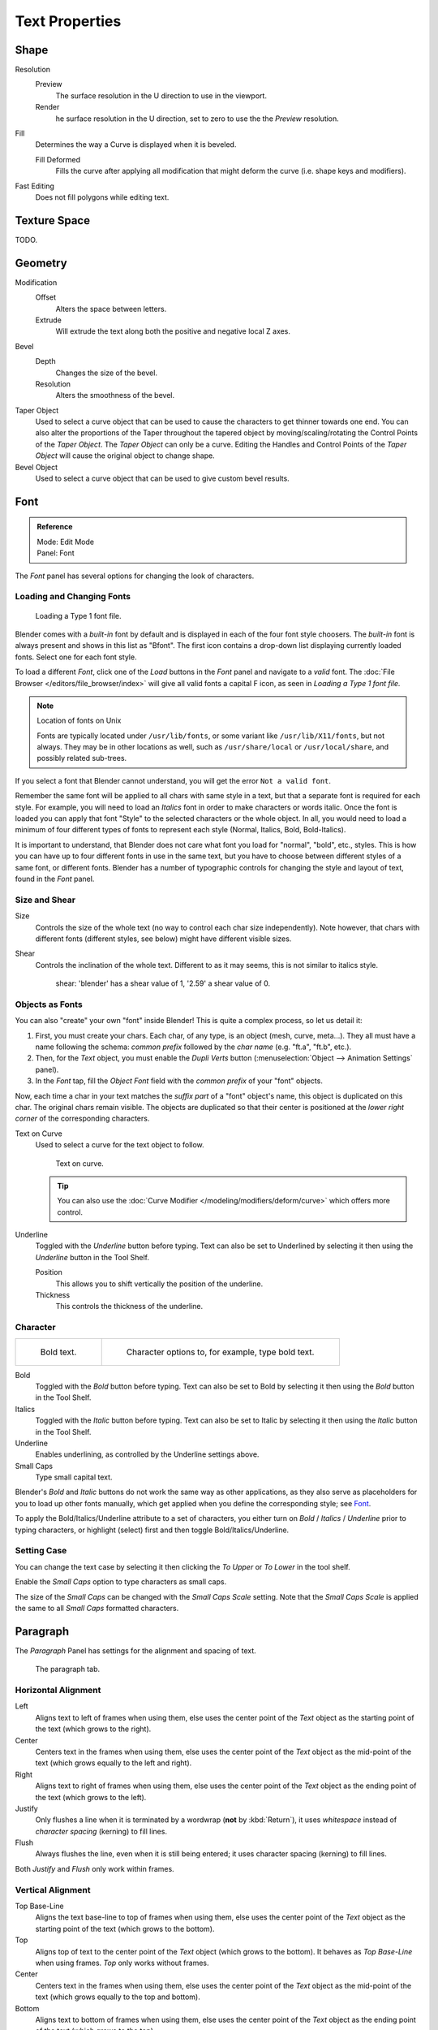 
***************
Text Properties
***************

Shape
=====

Resolution
   Preview
      The surface resolution in the U direction to use in the viewport.
   Render
      he surface resolution in the U direction, set to zero to use the the *Preview* resolution.

Fill
   Determines the way a Curve is displayed when it is beveled.

   Fill Deformed
      Fills the curve after applying all modification that might deform the curve (i.e. shape keys and modifiers).

Fast Editing
   Does not fill polygons while editing text.


Texture Space
=============

TODO.


Geometry 
========

Modification
   Offset
      Alters the space between letters.
   Extrude
      Will extrude the text along both the positive and negative local Z axes.
Bevel
   Depth
      Changes the size of the bevel.
   Resolution
      Alters the smoothness of the bevel.

Taper Object
   Used to select a curve object that can be used to cause the characters to get thinner towards one end.
   You can also alter the proportions of the Taper throughout the tapered object by moving/scaling/rotating
   the Control Points of the *Taper Object*. The *Taper Object* can only be a curve.
   Editing the Handles and Control Points of the *Taper Object* will cause the original object to change shape.

Bevel Object
   Used to select a curve object that can be used to give custom bevel results.


Font
====

.. admonition:: Reference
   :class: refbox

   | Mode:     Edit Mode
   | Panel:    Font


The *Font* panel has several options for changing the look of characters.


Loading and Changing Fonts
--------------------------

.. figure:: /images/text-load-ex.png

   Loading a Type 1 font file.


Blender comes with a *built-in* font by default and is displayed in each of the four font
style choosers.
The *built-in* font is always present and shows in this list as "Bfont".
The first icon contains a drop-down list displaying currently loaded fonts.
Select one for each font style.

To load a different *Font*, click one of the *Load* buttons in the
*Font* panel and navigate to a *valid* font.
The :doc:`File Browser </editors/file_browser/index>` will give all valid fonts a capital F icon,
as seen in *Loading a Type 1 font file.*

.. note:: Location of fonts on Unix

   Fonts are typically located under ``/usr/lib/fonts``, or some variant like ``/usr/lib/X11/fonts``,
   but not always. They may be in other locations as well,
   such as ``/usr/share/local`` or ``/usr/local/share``, and possibly related sub-trees.


If you select a font that Blender cannot understand,
you will get the error ``Not a valid font``.

Remember the same font will be applied to all chars with same style in a text,
but that a separate font is required for each style. For example,
you will need to load an *Italics* font in order to make characters or words italic. Once
the font is loaded you can apply that font "Style" to the selected characters or the whole
object. In all,
you would need to load a minimum of four different types of fonts to represent each style
(Normal, Italics, Bold, Bold-Italics).

It is important to understand, that Blender does not care what font 
you load for "normal", "bold", etc., styles. 
This is how you can have up to four different fonts in use in the same text, 
but you have to choose between different styles of a same font, or different fonts.
Blender has a number of typographic controls for changing the style and layout of text,
found in the *Font* panel.


Size and Shear
--------------

Size
   Controls the size of the whole text (no way to control each char size independently).
   Note however, that chars with different fonts (different styles, see below) might have different visible sizes.
Shear
   Controls the inclination of the whole text.
   Different to as it may seems, this is not similar to italics style.

   .. figure:: /images/textshear.png
      :width: 300px

      shear: 'blender' has a shear value of 1, '2.59' a shear value of 0.


Objects as Fonts
----------------

You can also "create" your own "font" inside Blender! This is quite a complex process,
so let us detail it:

#. First, you must create your chars. Each char, of any type,  is an object (mesh, curve, meta...).
   They all must have a name following the schema:
   *common prefix* followed by the *char name* (e.g. "ft.a", "ft.b", etc.).
#. Then, for the *Text* object, you must enable the *Dupli Verts* button
   (:menuselection:`Object --> Animation Settings` panel).
#. In the *Font* tap, fill the *Object Font* field with the *common prefix* of your "font" objects.

Now, each time a char in your text matches the *suffix part* of a "font" object's name,
this object is duplicated on this char. The original chars remain visible. The objects are
duplicated so that their center is positioned at the *lower right corner* of the
corresponding characters.


Text on Curve
   Used to select a curve for the text object to follow.

   .. figure:: /images/text-curved-lowres-ex.png
      :width: 200px

      Text on curve.

   .. tip::

      You can also use the :doc:`Curve Modifier </modeling/modifiers/deform/curve>`
      which offers more control.

Underline
   Toggled with the *Underline* button before typing.
   Text can also be set to Underlined by selecting it then using the *Underline* button in the Tool Shelf.

   Position
      This allows you to shift vertically the position of the underline.
   Thickness
      This controls the thickness of the underline.


.. _modeling-text-character:

Character
---------

.. list-table::

   * - .. figure:: /images/text-bold-ex.png
          :width: 320px

          Bold text.

     - .. figure:: /images/textfontsettings.png
          :width: 320px

          Character options to, for example, type bold text.


Bold
   Toggled with the *Bold* button before typing.
   Text can also be set to Bold by selecting it then using the *Bold* button in the Tool Shelf.
Italics
   Toggled with the *Italic* button before typing.
   Text can also be set to Italic by selecting it then using the *Italic* button in the Tool Shelf.
Underline
   Enables underlining, as controlled by the Underline settings above.
Small Caps
   Type small capital text.

Blender's *Bold* and *Italic* buttons do not work the same way as other applications,
as they also serve as placeholders for you to load up other fonts manually,
which get applied when you define the corresponding style; see `Font`_.

To apply the Bold/Italics/Underline attribute to a set of characters, you either turn on
*Bold* / *Italics* / *Underline* prior to typing characters,
or highlight (select) first and then toggle Bold/Italics/Underline.


Setting Case
------------

You can change the text case by selecting it then clicking the *To Upper* or
*To Lower* in the tool shelf.

Enable the *Small Caps* option to type characters as small caps.

The size of the *Small Caps* can be changed with the *Small Caps Scale*
setting. Note that the *Small Caps Scale* is applied the same to all *Small Caps* formatted characters.


Paragraph
=========

The *Paragraph* Panel has settings for the alignment and spacing of text.

.. figure:: /images/textparagraphsettings.png
   :width: 300px

   The paragraph tab.


Horizontal Alignment
--------------------

Left
   Aligns text to left of frames when using them,
   else uses the center point of the *Text* object as the starting point of the text (which grows to the right).
Center
   Centers text in the frames when using them,
   else uses the center point of the *Text* object as the mid-point of the text
   (which grows equally to the left and right).
Right
   Aligns text to right of frames when using them,
   else uses the center point of the *Text* object as the ending point of the text (which grows to the left).
Justify
   Only flushes a line when it is terminated by a wordwrap (**not** by :kbd:`Return`),
   it uses *whitespace* instead of *character spacing* (kerning) to fill lines.
Flush
   Always flushes the line, even when it is still being entered;
   it uses character spacing (kerning) to fill lines.

Both *Justify* and *Flush* only work within frames.


Vertical Alignment
------------------

Top Base-Line
   Aligns the text base-line to top of frames when using them,
   else uses the center point of the *Text* object as the starting point of the text (which grows to the bottom).
Top
   Aligns top of text to the center point of the *Text* object (which grows to the bottom).
   It behaves as *Top Base-Line* when using frames. *Top* only works without frames.
Center
   Centers text in the frames when using them,
   else uses the center point of the *Text* object as the mid-point of the text
   (which grows equally to the top and bottom).
Bottom
   Aligns text to bottom of frames when using them,
   else uses the center point of the *Text* object as the ending point of the text (which grows to the top).


Spacing
-------

Character
   A factor by which space between each character is scaled in width
Word
   A factor by which whitespace between words is scaled in width.
   You can also control it by pressing :kbd:`Alt-Left` or :kbd:`Alt-Right`
   to decrease/increase spacing by steps of 0.1 .
Line
   A factor by which the vertical space between lines is scaled.


Offset
------

X offset and Y offset
   Well, these settings control the X and Y offset of the text, regarding its "normal" positioning. Note that with
   frames (see :doc:`Text Boxes </modeling/texts/editing>`), it applies to all frames' content...
